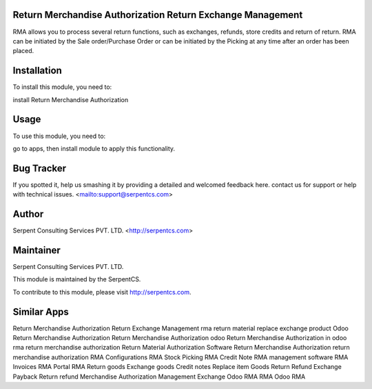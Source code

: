 ===========================================================
Return Merchandise Authorization Return Exchange Management
===========================================================

RMA allows you to process several return functions, such as exchanges, refunds, store credits and return of return.
RMA can be initiated by the Sale order/Purchase Order or can be initiated by the Picking at any time after an order has been placed.

============
Installation
============

To install this module, you need to:

install Return Merchandise Authorization


=====
Usage
=====

To use this module, you need to:

go to apps, then install module to apply this functionality.

===========
Bug Tracker
===========

If you spotted it, help us smashing it by providing a detailed and welcomed feedback here.
contact us for support or help with technical issues. <mailto:support@serpentcs.com>

======
Author
======

Serpent Consulting Services PVT. LTD. <http://serpentcs.com>

==========
Maintainer
==========

Serpent Consulting Services PVT. LTD.

This module is maintained by the SerpentCS.

To contribute to this module, please visit http://serpentcs.com.

============
Similar Apps
============

Return Merchandise Authorization Return Exchange Management
rma return material replace exchange product
Odoo Return Merchandise Authorization
Return Merchandise Authorization odoo
Return Merchandise Authorization in odoo
rma return merchandise authorization
Return Material Authorization Software
Return Merchandise Authorization
return merchandise authorization
RMA Configurations
RMA Stock Picking
RMA Credit Note
RMA management software
RMA Invoices
RMA Portal
RMA Return goods
Exchange goods
Credit notes
Replace item
Goods Return Refund
Exchange
Payback
Return
refund
Merchandise
Authorization
Management
Exchange
Odoo RMA
RMA Odoo
RMA
